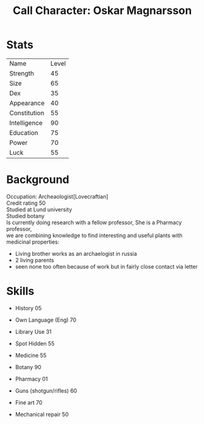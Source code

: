 #+TITLE: Call Character: Oskar Magnarsson

* Stats
| Name         | Level |
| Strength     |    45 |
| Size         |    65 |
| Dex          |    35 |
| Appearance   |    40 |
| Constitution |    55 |
| Intelligence |    90 |
| Education    |    75 |
| Power        |    70 |
| Luck         |    55 |


* Background
  Occupation: Archeaologist[Lovecraftian] \\
  Credit rating 50 \\
  Studied at Lund university \\
  Studied botany \\
  Is currently doing research with a fellow professor, She is a Pharmacy professor, \\
  we are combining knowledge to find interesting and useful plants with medicinal properties:
  - Living brother works as an archaelogist in russia
  - 2 living parents 
  - seen none too often because of work but in fairly close contact via letter
* Skills
 - History 05
 - Own Language (Eng) 70
 - Library  Use 31
 - Spot  Hidden 55
 - Medicine 55
 - Botany 90
 - Pharmacy 01

 - Guns (shotgun/rifles) 60
 - Fine art 70
 - Mechanical repair 50
